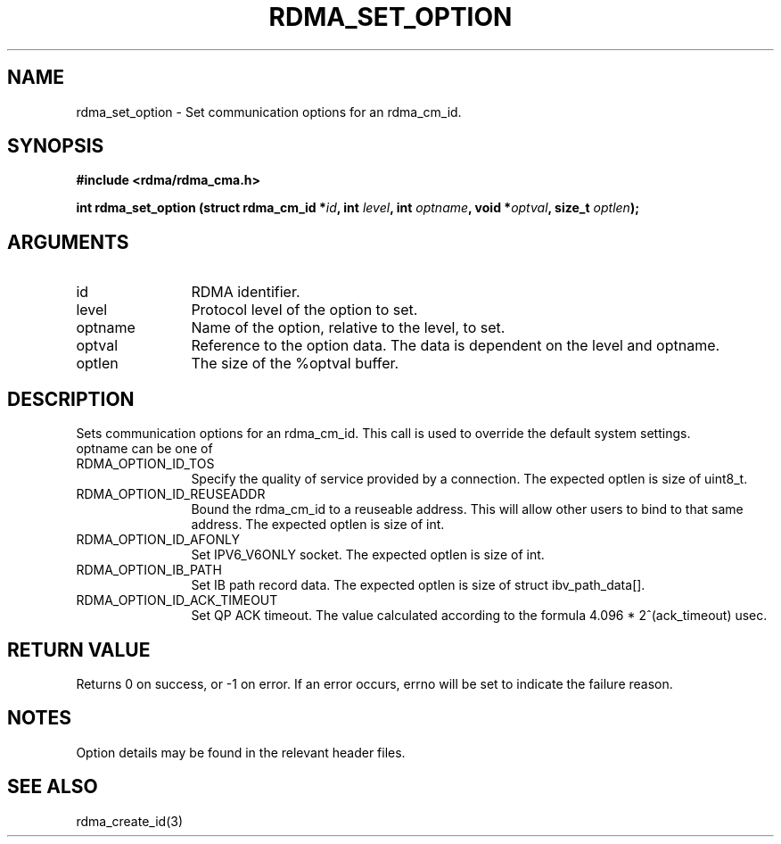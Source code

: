 .\" Licensed under the OpenIB.org BSD license (FreeBSD Variant) - See COPYING.md
.TH "RDMA_SET_OPTION" 3 "2007-08-06" "librdmacm" "Librdmacm Programmer's Manual" librdmacm
.SH NAME
rdma_set_option \- Set communication options for an rdma_cm_id.
.SH SYNOPSIS
.B "#include <rdma/rdma_cma.h>"
.P
.B "int" rdma_set_option
.BI "(struct rdma_cm_id *" id ","
.BI "int " level ","
.BI "int " optname ","
.BI "void *" optval ","
.BI "size_t " optlen ");"
.SH ARGUMENTS
.IP "id" 12
RDMA identifier.
.IP "level" 12
Protocol level of the option to set.
.IP "optname" 12
Name of the option, relative to the level, to set.
.IP "optval" 12
Reference to the option data.  The data is dependent on the level and optname.
.IP "optlen" 12
The size of the %optval buffer.
.SH "DESCRIPTION"
Sets communication options for an rdma_cm_id.  This call is used to override
the default system settings.
.IP "optname can be one of" 12
.IP "RDMA_OPTION_ID_TOS" 12
Specify the quality of service provided by a connection.
The expected optlen is size of uint8_t.
.IP "RDMA_OPTION_ID_REUSEADDR" 12
Bound the rdma_cm_id to a reuseable address. This will allow other users to bind to that same address.
The expected optlen is size of int.
.IP "RDMA_OPTION_ID_AFONLY" 12
Set IPV6_V6ONLY socket.
The expected optlen is size of int.
.IP "RDMA_OPTION_IB_PATH" 12
Set IB path record data.
The expected optlen is size of struct ibv_path_data[].
.IP "RDMA_OPTION_ID_ACK_TIMEOUT" 12
Set QP ACK timeout.
The value calculated according to the formula 4.096 * 2^(ack_timeout) usec.
.SH "RETURN VALUE"
Returns 0 on success, or -1 on error.  If an error occurs, errno will be
set to indicate the failure reason.
.SH "NOTES"
Option details may be found in the relevant header files.
.SH "SEE ALSO"
rdma_create_id(3)

